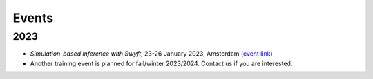 Events
======

2023
----

- *Simulation-based inference with Swyft*, 23-26 January 2023, Amsterdam (`event link <https://indico.nikhef.nl/event/4025/>`_)
- Another training event is planned for fall/winter 2023/2024. Contact us if you are interested.
